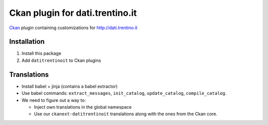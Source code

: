 Ckan plugin for dati.trentino.it
################################

Ckan_ plugin containing customizations for http://dati.trentino.it

.. _Ckan: http://ckan.org

Installation
============

1. Install this package
2. Add ``datitrentinoit`` to Ckan plugins


Translations
============

* Install babel + jinja (contains a babel extractor)
* Use babel commands: ``extract_messages``, ``init_catalog``,
  ``update_catalog``, ``compile_catalog``.
* We need to figure out a way to:

  * Inject own translations in the global namespace
  * Use our ``ckanext-datitrentinoit`` translations along with the
    ones from the Ckan core.
